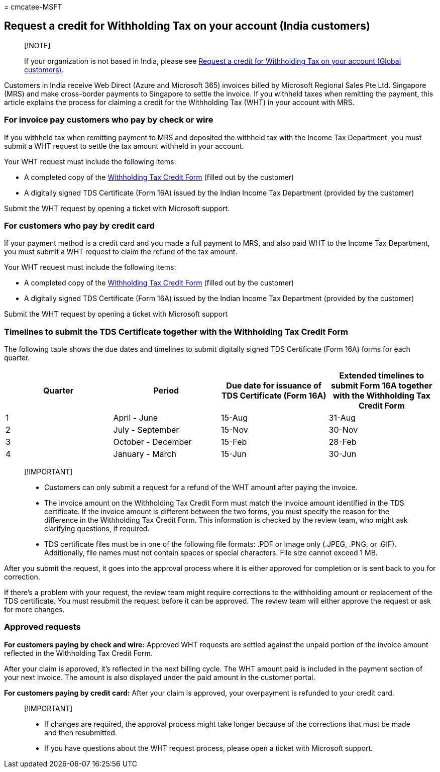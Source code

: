 = 
cmcatee-MSFT

== Request a credit for Withholding Tax on your account (India customers)

____
{empty}[!NOTE]

If your organization is not based in India, please see
link:withholding-tax-credit-global.md[Request a credit for Withholding
Tax on your account (Global customers)].
____

Customers in India receive Web Direct (Azure and Microsoft 365) invoices
billed by Microsoft Regional Sales Pte Ltd. Singapore (MRS) and make
cross-border payments to Singapore to settle the invoice. If you
withheld taxes when remitting the payment, this article explains the
process for claiming a credit for the Withholding Tax (WHT) in your
account with MRS.

=== For invoice pay customers who pay by check or wire

If you withheld tax when remitting payment to MRS and deposited the
withheld tax with the Income Tax Department, you must submit a WHT
request to settle the tax amount withheld in your account.

Your WHT request must include the following items:

* A completed copy of the
https://download.microsoft.com/download/a/2/a/a2a35969-2d54-4faa-ba41-6a50525eba70/WHT%20Credit%20Form%20-%20India.docx[Withholding
Tax Credit Form] (filled out by the customer)
* A digitally signed TDS Certificate (Form 16A) issued by the Indian
Income Tax Department (provided by the customer)

Submit the WHT request by opening a ticket with Microsoft support.

=== For customers who pay by credit card

If your payment method is a credit card and you made a full payment to
MRS, and also paid WHT to the Income Tax Department, you must submit a
WHT request to claim the refund of the tax amount.

Your WHT request must include the following items:

* A completed copy of the
https://download.microsoft.com/download/a/2/a/a2a35969-2d54-4faa-ba41-6a50525eba70/WHT%20Credit%20Form%20-%20India.docx[Withholding
Tax Credit Form] (filled out by the customer)
* A digitally signed TDS Certificate (Form 16A) issued by the Indian
Income Tax Department (provided by the customer)

Submit the WHT request by opening a ticket with Microsoft support

=== Timelines to submit the TDS Certificate together with the Withholding Tax Credit Form

The following table shows the due dates and timelines to submit
digitally signed TDS Certificate (Form 16A) forms for each quarter.

[width="100%",cols="25%,25%,25%,25%",options="header",]
|===
|Quarter |Period |Due date for issuance of TDS Certificate (Form 16A)
|Extended timelines to submit Form 16A together with the Withholding Tax
Credit Form
|1 |April - June |15-Aug |31-Aug

|2 |July - September |15-Nov |30-Nov

|3 |October - December |15-Feb |28-Feb

|4 |January - March |15-Jun |30-Jun
|===

____
{empty}[!IMPORTANT]

* Customers can only submit a request for a refund of the WHT amount
after paying the invoice.
* The invoice amount on the Withholding Tax Credit Form must match the
invoice amount identified in the TDS certificate. If the invoice amount
is different between the two forms, you must specify the reason for the
difference in the Withholding Tax Credit Form. This information is
checked by the review team, who might ask clarifying questions, if
required.
* TDS certificate files must be in one of the following file formats:
.PDF or Image only (.JPEG, .PNG, or .GIF). Additionally, file names must
not contain spaces or special characters. File size cannot exceed 1 MB.
____

After you submit the request, it goes into the approval process where it
is either approved for completion or is sent back to you for correction.

If there’s a problem with your request, the review team might require
corrections to the withholding amount or replacement of the TDS
certificate. You must resubmit the request before it can be approved.
The review team will either approve the request or ask for more changes.

=== Approved requests

*For customers paying by check and wire:* Approved WHT requests are
settled against the unpaid portion of the invoice amount reflected in
the Withholding Tax Credit Form.

After your claim is approved, it’s reflected in the next billing cycle.
The WHT amount paid is included in the payment section of your next
invoice. The amount is also displayed under the paid amount in the
customer portal.

*For customers paying by credit card:* After your claim is approved,
your overpayment is refunded to your credit card.

____
{empty}[!IMPORTANT]

* If changes are required, the approval process might take longer
because of the corrections that must be made and then resubmitted.
* If you have questions about the WHT request process, please open a
ticket with Microsoft support.
____
